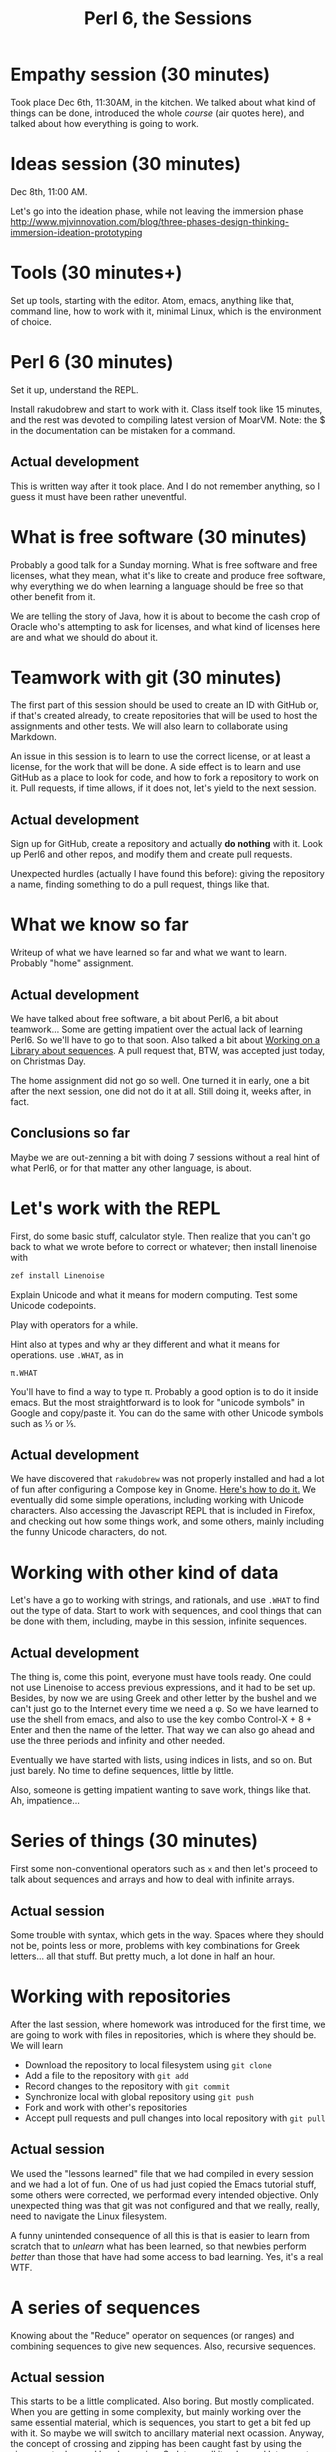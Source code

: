 #+latex_compiler: xelatex 
#+latex_header: \usepackage{libertine}
#+latex_header: \usepackage{unicode-math}

#+TITLE: Perl 6, the Sessions
  
* Empathy session (30 minutes)
   :PROPERTIES:
   :Chapter:  1
   :Tools:    Pen and paper
   :END:

Took place Dec 6th, 11:30AM, in the kitchen. We talked about what kind
of things can be done, introduced the whole /course/ (air quotes
here), and talked about how everything is going to work.

* Ideas session (30 minutes)
   :PROPERTIES:
   :Chapter:  1
   :Tools:    Pen and paper
   :END:

Dec 8th, 11:00 AM. 

Let's go into the ideation phase, while not leaving the immersion phase http://www.mjvinnovation.com/blog/three-phases-design-thinking-immersion-ideation-prototyping

* Tools (30 minutes+)
   :PROPERTIES:
   :Tools:    Laptop
   :Chapter:  2
   :END:

Set up tools, starting with the editor. Atom, emacs, anything like
that, command line, how to work with it, minimal Linux, which is the
environment of choice. 
* Perl 6 (30 minutes)
   :PROPERTIES:
   :Tools:    Laptop
   :Chapter:  2
   :END:


Set it up, understand the REPL. 

Install rakudobrew and start to work with it. Class itself took like
15 minutes, and the rest was devoted to compiling latest version of
MoarVM. Note: the $ in the documentation can be mistaken for a
command.  

** Actual development

This is written way after it took place. And I do not remember
anything, so I guess it must have been rather uneventful. 

* What is free software (30 minutes)
   :PROPERTIES:
   :Tools:    Pen and paper 
   :Chapter:  2
   :END:

Probably a good talk for a Sunday morning. What is free software and
free licenses, what they mean, what it's like to create and produce
free software, why everything we do when learning a language should be
free so that other benefit from it.  

We are telling the story of Java, how it is about to become the cash
crop of Oracle who's attempting to ask for licenses, and what kind of
licenses here are and what we should do about it. 


* Teamwork with git (30 minutes)
   :PROPERTIES:
   :Tools:    Laptop
   :Chapter:  2
   :END:

The first part of this session should be used to create an ID with
GitHub or, if that's created already, to create repositories that will
be used to host the assignments and other tests. We will also learn to
collaborate using Markdown. 

An issue in this session is to learn to use the correct license, or at
least a license, for the work that will be done. A side effect is to
learn and use GitHub as a place to look for code, and how to fork a
repository to work on it. Pull requests, if time allows, if it does
not, let's yield to the next session.

** Actual development

Sign up for GitHub, create a repository and actually *do nothing* with
it. Look up Perl6 and other repos, and modify them and create pull
requests. 

Unexpected hurdles (actually I have found this before): giving the
repository a name, finding something to do a pull request, things like
that. 


* What we know so far
   :PROPERTIES:
   :Tools:    Pen and paper 
   :Chapter:  2
   :END:

Writeup of what we have learned so far and what we want to
learn. Probably "home" assignment. 


** Actual development

 We have talked about free software, a bit about Perl6, a bit
 about teamwork... Some are getting impatient over the actual lack of
 learning Perl6. So we'll have to go to that soon. Also talked a bit
 about [[https://github.com/ajs/perl6-Math-Sequences][Working on a
 Library about sequences]]. A pull request that, BTW, was accepted
 just today, on Christmas Day. 

The home assignment did not go so well. One turned it in early, one a
bit after the next session, one did not do it at all. Still doing it,
weeks after, in fact. 

** Conclusions so far 

Maybe we are out-zenning a bit with doing 7 sessions
 without a real hint of what Perl6, or for that matter any other
 language, is about. 

* Let's work with the REPL
   :PROPERTIES:
   :Tools:    Laptop
   :Chapter:  3
   :END:

First, do some basic stuff, calculator style. Then realize that you
can't go back to what we wrote before to correct or whatever; then
install linenoise with

#+BEGIN_SRC bash
zef install Linenoise
#+END_SRC

Explain Unicode and what it means for modern computing. Test some
Unicode codepoints. 

Play with operators for a while. 

Hint also at types and why ar they different and what it means for
operations. use =.WHAT=, as in


#+BEGIN_SRC perl6
π.WHAT
#+END_SRC

You'll have to find a way to type π. Probably a good option is to do
it inside emacs. But the most straightforward is to look for "unicode
symbols" in Google and copy/paste it. You can do the same with other Unicode symbols such as ⅓ or ⅕. 

** Actual development

We have discovered that =rakudobrew= was not properly installed and had a lot of fun after configuring a Compose key in Gnome. [[https://help.ubuntu.com/community/ComposeKey][Here's how to do it.]]
We eventually did some simple operations, including working with
Unicode characters. Also accessing the Javascript REPL that is
included in Firefox, and checking out how some things work, and some
others, mainly including the funny Unicode characters, do not. 




* Working with other kind of data
   :PROPERTIES:
   :Tools:    Laptop
   :Chapter:  3
   :END:

Let's have a go to working with strings, and rationals, and use
=.WHAT= to find out the type of data. Start to work with sequences,
and cool things that can be done with them, including, maybe in this
session, infinite sequences. 

** Actual development

The thing is, come this point, everyone must have tools ready. One
could not use Linenoise to access previous expressions, and it had to
be set up. Besides, by now we are using Greek and other letter by the
bushel and we can't just go to the Internet every time we need a φ. So
we have learned to use the shell from emacs, and also to use the key
combo Control-X + 8 + Enter and then the name of the letter. That way
we can also go ahead and use the three periods and infinity and other
needed.

Eventually we have started with lists, using indices in lists, and so
on. But just barely. No time to define sequences, little by little.

Also, someone is getting impatient wanting to save work, things like
that. Ah, impatience...

* Series of things (30 minutes)
  :PROPERTIES:
   :Tools:    Laptop
   :Chapter:  2
   :END:

First some non-conventional operators such as =x= and then let's proceed to talk about sequences and arrays and how to deal with infinite arrays. 

** Actual session

Some trouble with syntax, which gets in the way. Spaces where they should not be, points less or more, problems with key combinations for Greek letters... all that stuff. But pretty much, a lot done in half an hour. 
* Working with repositories
  :PROPERTIES:
  :Tools:    Laptop
  :Chapter:  3
  :END:

After the last session, where homework was introduced for the first time, we are going to work with files in repositories, which is where they should be. We will learn 

    - Download the repository to local filesystem using =git clone=
    - Add a file to the repository with =git add=
    - Record changes to the repository with =git commit=
    - Synchronize local with global repository using =git push=
    - Fork and work with other's repositories
    - Accept pull requests and pull changes into local repository with =git pull=

** Actual session

We used the "lessons learned" file that we had compiled in every
session and we had a lot of fun. One of us had just copied the Emacs
tutorial stuff, some others were corrected, we performad every
intended objective. Only unexpected thing was that git was not
configured and that we really, really, need to navigate the Linux
filesystem. 

A funny unintended consequence of all this is that is easier to learn
from scratch that to /unlearn/ what has been learned, so that newbies
perform /better/ than those that have had some access to bad
learning. Yes, it's a real WTF. 

* A series of sequences
  :PROPERTIES:
  :Tools:    Laptop
  :Chapter:  4
  :END:

Knowing about the "Reduce" operator on sequences (or ranges) and combining sequences to give new sequences. Also, recursive sequences.

** Actual session

This starts to be a little complicated. Also boring. But mostly complicated. When you are getting in some complexity, but mainly working over the same essential material, which is sequences, you start to get a bit fed up with it. So maybe we will switch to ancillary material next ocassion. 
Anyway, the concept of crossing and zipping has been caught fast by using the zipper metaphor and hand-weaving. So let us call it a day and let us go to greener pastures.

The fact that we still have not stored anything so far has not been an obstacle. No program has been written, and none has been needed. 

Repeating same things over and over is also important. Sequences of commands like opening a shell inside Emacs and typing Perl6 sometimes do not happen and need some help. 

A bit of homework: create a sequence of apartment coordinates
combining house number + floor + letter. To be turned in in a Repo. 

This has ended up in chapter 4. I will have to renumber everything. 

* Documentation is important
  :PROPERTIES:
  :Tools:    Laptop
  :Chapter:  4
  :END:

Let's learn a bit about markdown and other simple markup languages
using the Wikipedia and the "Lessons learned" file we have been
working on for some time. A few words on how to link, on how to evolve
the documentation, how to evolve it along the rest of the programs,
and on how to generate better-quality documents 
from them. Spell check, things like that.

At the same time, practice familiarity with the filesystem and
navigating in it. For instance, navigate using Nautilus and them, open
the menu and click in "Open in a terminal". Filesystem navigation is a
very necessary skill, and one that is sometimes lacking in traditional
programming. 

** Actual development
This was scheduled for January 6th, we are being kind of intensive
lately. But it is gift-giving day in Spain and we played at one of the
games  that was given. Maybe an ocassion to gamify learning, but I
failed to see how. 

* Card shuffle
  :PROPERTIES:
  :Tools:    Laptop
  :Chapter:  4
  :END:

Talk about different ways of picking random elements out of an array,
or a whole bunch of them. The single objective of this class will be
to create a deck of French cards using the correct Unicode symbols and
all, and then an expression to shuffle them. 

Finally, it will be saved as a [[https://gist.github.com][gist]] and shown to everyone for
comments. The /gist/ will have to be written in Markdown, with a
description of what it is and a step-by-step explanation of the
expression. 

** Actual development

This has been an amazing session. With very little new material, just
=pick= and =roll=, it was about putting to practice what had been done
so far, including documentation and using GitHub for publishing
things. 

The dynamics was mostly self-organized, and with three persons, two
teams have been created. This the [[https://t.co/nUspT3ohZ1][first result]] and the
[[https://gist.github.com/ElenaMerelo/3903f46a2d492dd0b76151054a598721][second team]]. They have had a lot of fun while they were doing it, and
also while writing it down in Markdown. Different solutions, different
ways of understanding the structures, but all in all it shows that
Perl 6 is a great language, allowing to do things in very different
ways. Informative error messages also help quite a lot to get things
right. 

* It is so true
  :PROPERTIES:
  :Tools:    Laptop
  :Chapter:  5
  :END:

Learning a bit about Boolean values and how to work with them. I am
not sure how to proceed with this. We can do it fast or we can do it
good. It's probably better if we do it fast. 

The basic ideas is how Boolean types are the results of checks, and
what kind of things are considered true and not true. Also a primer on
unary/preffix operators and how to call them.  


* Back to the command line
  :PROPERTIES:
  :Tools:    Laptop
  :Chapter:  5
  :END:

We need to learn a bit about the command line: when we are actually in
it, what kind of orders are available, and some basic stuff, mainly in
order to combine different commands to perform tasks. 

In this session, we will also experiment with somebody else /leading/
or explaining things. 
